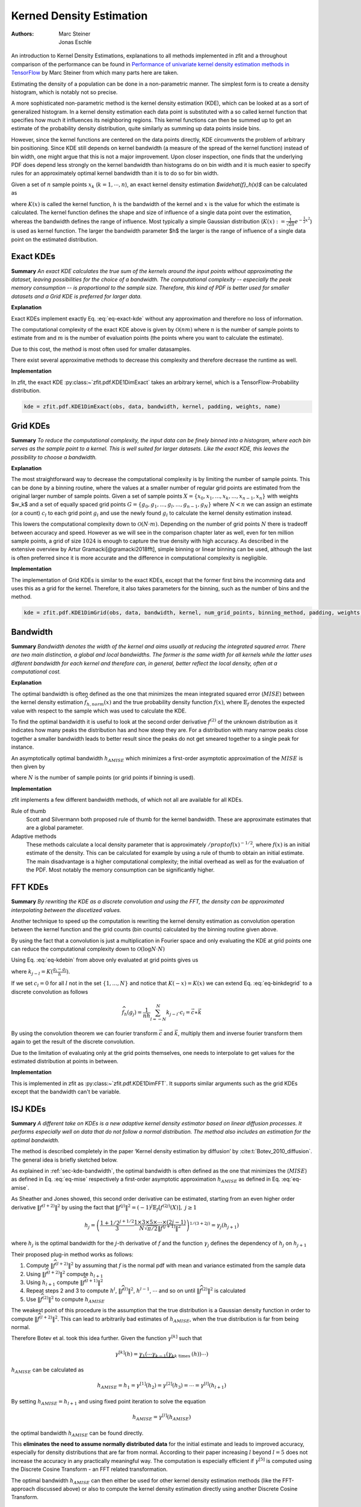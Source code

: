 .. _sec-kernel-density-estimation:

Kerned Density Estimation
""""""""""""""""""""""""""""

:Authors: Marc Steiner; Jonas Eschle

An introduction to Kernel Density Estimations, explanations to all methods implemented in zfit and a throughout
comparison of the performance can be found in
`Performance of univariate kernel density estimation methods in TensorFlow <https://astroviking.github.io/ba-thesis/>`_
by Marc Steiner from which many parts here are taken.

Estimating the density of a population can be done in a non-parametric manner. The simplest form is to create a
density histogram, which is notably not so precise.

A more sophisticated non-parametric method is the kernel density estimation (KDE), which can be looked at as a sort of
generalized histogram. In a kernel density estimation each data point is substituted with a so called kernel function
that specifies how much it influences its neighboring regions. This kernel functions can then be summed up to get an
estimate of the probability density distribution, quite similarly as summing up data points inside bins.

However, since
the kernel functions are centered on the data points directly, KDE circumvents the problem of arbitrary bin positioning.
Since KDE still depends on kernel bandwidth (a measure of the spread of the kernel function) instead of bin width,
one might argue that this is not a major improvement. Upon closer inspection, one finds that the underlying PDF
does depend less strongly on the kernel bandwidth than histograms do on bin width and it is much easier to specify
rules for an approximately optimal kernel bandwidth than it is to do so for bin width.


Given a set of :math:`$n$` sample points :math:`$x_k$` (:math:`$k = 1,\cdots,n$`), an exact kernel density estimation
`$\widehat{f}_h(x)$` can be calculated as

.. math::
    :label: eq-exact-kde

    \widehat{f}_h(x) = \frac{1}{nh} \sum_{k=1}^n K\Big(\frac{x-x_k}{h}\Big)

where :math:`$K(x)$` is called the kernel function, :math:`$h$` is the bandwidth of the kernel and :math:`$x$` is the
value for which the estimate is calculated. The kernel function defines the shape and size of influence of a single
data point over the estimation, whereas the bandwidth defines the range of influence. Most typically a simple
Gaussian distribution (:math:`$K(x) :=\frac{1}{\sqrt{2\pi}}e^{-\frac{1}{2}x^2}$`) is used as kernel function.
The larger the bandwidth parameter $h$ the larger is the range of influence of
a single data point on the estimated distribution.

.. _section-exact-kdes:

Exact KDEs
''''''''''

**Summary**
*An exact KDE calculates the true sum of the kernels around the input points without approximating the
dataset, leaving possibilities for the choice of a bandwidth.
The computational complexity -- especially the peak memory consumption -- is proportional to the sample size.
Therefore, this kind of PDF is better used for smaller datasets and a Grid KDE is preferred for larger data.*


**Explanation**

Exact KDEs implement exactly Eq. :eq:`eq-exact-kde` without any approximation and therefore no loss of information.

The computational complexity of the exact KDE above is given by :math:`$\mathcal{O}(nm)$` where :math:`$n$`
is the number of sample points to estimate from and :math:`$m$` is the number of evaluation points
(the points where you want to calculate the estimate).

Due to this cost, the method is most often used for smaller datasamples.

There exist several approximative methods to decrease this complexity and therefore decrease the runtime as well.

**Implementation**

In zfit, the exact KDE :py:class:~`zfit.pdf.KDE1DimExact` takes an arbitrary kernel, which is a
TensorFlow-Probability distribution.

.. code-block::

  kde = zfit.pdf.KDE1DimExact(obs, data, bandwidth, kernel, padding, weights, name)

.. _sec-grid-kdes:

Grid KDEs
'''''''''

**Summary** *To reduce the computational complexity, the input data can be finely binned into a histogram, where each
bin serves as the sample point to a kernel. This is well suited for larger datasets. Like the exact KDE, this
leaves the possibility to choose a bandwidth.*

**Explanation**

The most straightforward way to decrease the computational complexity is by limiting the number of sample points.
This can be done by a binning routine, where the values at a smaller number of regular grid points are estimated
from the original larger number of sample points.
Given a set of sample points :math:`$X = \{x_0, x_1, ..., x_k, ..., x_{n-1}, x_n\}$` with weights $w_k$ and a set of
equally spaced grid points :math:`$G = \{g_0, g_1, ..., g_l, ..., g_{n-1}, g_N\}$` where :math:`$N < n$`
we can assign an estimate
(or a count) :math:`$c_l$` to each grid point :math:`$g_l$` and use the newly found :math:`$g_l$` to calculate
the kernel density estimation instead.

.. math::
    :label: eq-kdebin

    \widehat{f}_h(x) = \frac{1}{nh} \sum_{l=1}^N c_l \cdot K\Big(\frac{x-g_l}{h}\Big)

This lowers the computational complexity down to :math:`$\mathcal{O}(N \cdot m)$`.
Depending on the number of grid points :math:`$N$` there is tradeoff between accuracy and speed.
However as we will see in the comparison chapter later as well, even for ten million sample points, a grid of size
:math:`$1024$` is enough to capture the true density with high accuracy. As described in the extensive overview
by Artur Gramacki[@gramacki2018fft], simple binning or linear binning can be used, although the last is often
preferred since it is more accurate and the difference in computational complexity is negligible.

**Implementation**

The implementation of Grid KDEs is similar to the exact KDEs, except that the former first bins the incomming data and
uses this as a grid for the kernel. Therefore, it also takes parameters for the binning, such as the number of bins
and the method.

.. code-block::

  kde = zfit.pdf.KDE1DimGrid(obs, data, bandwidth, kernel, num_grid_points, binning_method, padding, weights, name)

.. _sec-kde-bandwidth:

Bandwidth
'''''''''

**Summary** *Bandwidth denotes the width of the kernel and aims usually at reducing the integrated squared error.
There are two main distinction, a global and local bandwidths. The former
is the same width for all kernels while the latter uses different bandwidth for each kernel and therefore can, in
general, better reflect the local density, often at a computational cost.*

**Explanation**

The optimal bandwidth is often defined as the one that minimizes the
mean integrated squared error (:math:`MISE`) between the kernel density
estimation :math:`\widehat{f}_{h,norm}(x)` and the true probability
density function :math:`f(x)`, where :math:`\mathbb{E}_f` denotes the
expected value with respect to the sample which was used to calculate
the KDE.

.. math::
    :label: eq-mise

    MISE(h) = \mathbb{E}_f\int [\widehat{f}_{h,norm}(x) - f(x)]^2 dx

To find the optimal bandwidth it is useful to look at the second order
derivative :math:`f^{(2)}` of the unknown distribution as it indicates
how many peaks the distribution has and how steep they are. For a
distribution with many narrow peaks close together a smaller bandwidth
leads to better result since the peaks do not get smeared together to a
single peak for instance.

An asymptotically optimal bandwidth
:math:`h_{AMISE}` which minimizes a first-order asymptotic approximation
of the :math:`MISE` is then given by

.. math::
    :label: eq-amise

    `h_{AMISE}(x) = \Big( \frac{1}{2N\sqrt{\pi} \| f^{(2)}(x)\|^2}\Big)^{\frac{1}{5}}`

where :math:`N` is the number of sample points (or grid points if
binning is used).


**Implementation**

zfit implements a few different bandwidth methods, of which not all are available for all KDEs.

Rule of thumb
    Scott and Silvermann both proposed rule of thumb for the kernel bandwidth. These are approximate estimates
    that are a global parameter.

Adaptive methods
    These methods calculate a local density parameter that is approximately :math:`/propto f( x ) ^ {-1/2}`,
    where :math:`f(x)` is an initial estimate of the density. This can be calculated for example by using
    a rule of thumb to obtain an initial estimate.
    The main disadvantage is a higher computational complexity; the initial overhead as well as
    for the evaluation of the PDF. Most notably the memory consumption can be significantly higher.


.. _sec-fft-kdes:

FFT KDEs
'''''''''
**Summary** *By rewriting the KDE as a discrete convolution and using the FFT, the density can be
approximated interpolating between the discetized values.*


Another technique to speed up the computation is rewriting the kernel
density estimation as convolution operation between the kernel function
and the grid counts (bin counts) calculated by the binning routine given
above.

By using the fact that a convolution is just a multiplication in Fourier
space and only evaluating the KDE at grid points one can reduce the
computational complexity down to
:math:`\mathcal{O}(\log{N} \cdot N)`

Using Eq. :eq:`eq-kdebin` from above only evaluated at grid
points gives us

.. math::
    :label: eq-binkdegrid

    \widehat{f}_h(g_j) = \frac{1}{nh} \sum_{l=1}^N c_l \cdot K\Big(\frac{g_j-g_l}{h}\Big) = \frac{1}{nh}
    \sum_{l=1}^N k_{j-l} \cdot c_l


where :math:`k_{j-l} = K(\frac{g_j-g_l}{h})`.

If we set :math:`c_l = 0` for all :math:`l` not in the set
:math:`\{1, ..., N\}` and notice that :math:`K(-x) = K(x)` we can extend
Eq. :eq:`eq-binkdegrid` to a discrete convolution as follows

.. math::

    \widehat{f}_h(g_j) = \frac{1}{nh} \sum_{l=-N}^N k_{j-l} \cdot c_l = \vec{c} \ast \vec{k}

By using the convolution theorem we can fourier transform
:math:`\vec{c}` and :math:`\vec{k}`, multiply them and inverse fourier
transform them again to get the result of the discrete convolution.

Due to the limitation of evaluating only at the grid points
themselves, one needs to interpolate to get values for the estimated
distribution at points in between.

**Implementation**

This is implemented in zfit as :py:class:~`zfit.pdf.KDE1DimFFT`. It
supports similar arguments such as the grid KDEs except that the
bandwidth can't be variable.

.. _sec-isj-kde:

ISJ KDEs
'''''''''

**Summary** *A different take on KDEs is
a new adaptive kernel density estimator based on linear
diffusion processes. It performs especially well on data that do not follow
a normal distribution. The method also includes an estimation for the optimal
bandwidth.*

The method is described completely in the paper ‘Kernel density
estimation by diffusion’ by :cite:t:`Botev_2010_diffusion`.
The general idea is briefly sketched below.

As explained in :ref:`sec-kde-bandwidth`, the optimal bandwidth is often
defined as the one that minimizes the
(:math:`MISE`) as defined in Eq. :eq:`eq-mise` respectively a
first-order asymptotic approximation :math:`h_{AMISE}` as defined in
Eq. :eq:`eq-amise`.

As Sheather and Jones showed, this second order derivative can be
estimated, starting from an even higher order derivative
:math:`\|f^{(l+2)}\|^2` by using the fact that
:math:`\|f^{(j)}\|^2 = (-1)^j \mathbb{E}_f[f^{(2j)}(X)], \text{ } j\geq 1`

.. math::

    h_j=\left(\frac{1+1 / 2^{j+1 / 2}}{3} \frac{1 \times 3 \times 5 \times \cdots \times(2 j-1)}{N \sqrt{\pi / 2}\left\|f^{(j+1)}\right\|^{2}}\right)^{1 /(3+2 j)} = \gamma_j(h_{j+1})

where :math:`h_j` is the optimal bandwidth for the :math:`j`-th
derivative of :math:`f` and the function :math:`\gamma_j` defines the
dependency of :math:`h_j` on :math:`h_{j+1}`

Their proposed plug-in method works as follows:

1. Compute :math:`\|\widehat{f}^{(l+2)}\|^2` by assuming that :math:`f`
   is the normal pdf with mean and variance estimated from the sample
   data
2. Using :math:`\|\widehat{f}^{(l+2)}\|^2` compute :math:`h_{l+1}`
3. Using :math:`h_{l+1}` compute :math:`\|\widehat{f}^{(l+1)}\|^2`
4. Repeat steps 2 and 3 to compute :math:`h^{l}`,
   :math:`\|\widehat{f}^{(l)}\|^2`, :math:`h^{l-1}`, :math:`\cdots` and
   so on until :math:`\|\widehat{f}^{(2)}\|^2` is calculated
5. Use :math:`\|\widehat{f}^{(2)}\|^2` to compute :math:`h_{AMISE}`

The weakest point of this procedure is the assumption that the true
distribution is a Gaussian density function in order to compute
:math:`\|\widehat{f}^{(l+2)}\|^2`. This can lead to arbitrarily bad
estimates of :math:`h_{AMISE}`, when the true distribution is far from
being normal.

Therefore Botev et al. took this idea further. Given
the function :math:`\gamma^{[k]}` such that

.. math::

    \gamma^{[k]}(h)=\underbrace{\gamma_{1}\left(\cdots \gamma_{k-1}\left(\gamma_{k}\right.\right.}_{k \text { times }}(h)) \cdots)

:math:`h_{AMISE}` can be calculated as

.. math::

    h_{AMISE} = h_{1}=\gamma^{[1]}(h_{2})= \gamma^{[2]}(h_{3})=\cdots=\gamma^{[l]}(h_{l+1})

By setting :math:`h_{AMISE}=h_{l+1}` and using fixed point iteration to
solve the equation

.. math::

    h_{AMISE} = \gamma^{[l]}(h_{AMISE})

the optimal bandwidth :math:`h_{AMISE}` can be found directly.

This **eliminates the need to assume normally distributed data** for the
initial estimate and leads to improved accuracy, especially for
density distributions that are far from normal.
According to their paper increasing :math:`l` beyond
:math:`l=5` does not increase the accuracy in any practically meaningful
way. The computation is especially efficient if :math:`\gamma^{[5]}` is
computed using the Discrete Cosine Transform - an FFT related
transformation.

The optimal bandwidth :math:`h_{AMISE}` can then either be used for
other kernel density estimation methods (like the FFT-approach discussed
above) or also to compute the kernel density estimation directly using
another Discrete Cosine Transform.

.. _sec-boundary-bias-and-padding:

Boundary bias and padding
''''''''''''''''''''''''''
